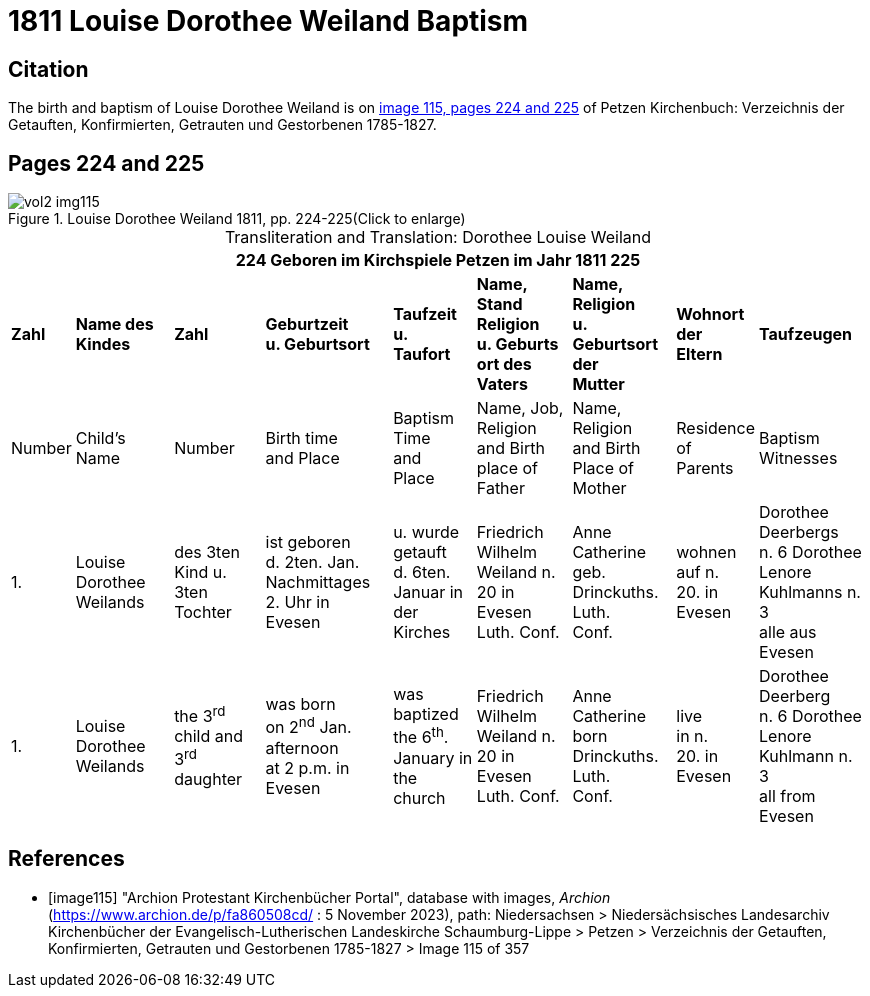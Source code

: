 = 1811 Louise Dorothee Weiland Baptism 

== Citation

The birth and baptism of Louise Dorothee Weiland is on <<image115, image 115, pages 224 and 225>> of Petzen Kirchenbuch: Verzeichnis der Getauften, Konfirmierten, Getrauten und Gestorbenen 1785-1827.

== Pages 224 and 225

image::vol2-img115.jpg[title="Louise Dorothee Weiland 1811, pp. 224-225(Click to enlarge)", xref=image$vol2-img115.jpg]

[caption="Transliteration and Translation: "]
.Dorothee Louise Weiland
[%autowidth,frame="none"]
|===
9+l|224         Geboren im Kirchspiele Petzen                               im Jahr 1811                            225

s|Zahl s|Name des Kindes s|Zahl s|Geburtzeit +
u. Geburtsort s|Taufzeit +
u. +
Taufort s|Name, Stand Religion +
u. Geburts ort des Vaters s|Name, Religion +
u. Geburtsort der +
Mutter s|Wohnort + 
der +
Eltern s|Taufzeugen

|Number|Child's Name|Number|Birth time +
and Place|Baptism Time +
and +
Place |Name, Job, Religion +
and Birth place of Father |Name, Religion +
and Birth Place of +
Mother|Residence + 
of +
Parents|Baptism Witnesses

|1.
|Louise Dorothee Weilands
|des 3ten +
Kind u.
3ten Tochter
|ist geboren +
d. 2ten. Jan.
Nachmittages +
2. Uhr in +
Evesen
|u. wurde getauft +
d. 6ten. Januar in +
der Kirches
|Friedrich Wilhelm +
Weiland n. 20 in Evesen +
Luth. Conf.
|Anne Catherine geb. +
Drinckuths. Luth. +
Conf.
|wohnen +
auf n. +
20. in +
Evesen
|Dorothee Deerbergs +
n. 6  Dorothee Lenore +
Kuhlmanns n. 3 +
alle aus Evesen

|1.
|Louise Dorothee Weilands
|the 3^rd^ +
child and
3^rd^ daughter
|was born +
on 2^nd^ Jan.
afternoon +
at 2 p.m. in +
Evesen
|was baptized +
the 6^th^. January in +
the church
|Friedrich Wilhelm +
Weiland n. 20 in Evesen +
Luth. Conf.
|Anne Catherine born +
Drinckuths. Luth. +
Conf.
|live +
in n. +
20. in +
Evesen
|Dorothee Deerberg +
n. 6  Dorothee Lenore +
Kuhlmann n. 3 +
all from Evesen
|===


[bibliography]
== References

* [[[image115]]] "Archion Protestant Kirchenbücher Portal", database with images, _Archion_ (https://www.archion.de/p/fa860508cd/ : 5 November 2023), path: Niedersachsen > Niedersächsisches Landesarchiv  Kirchenbücher der Evangelisch-Lutherischen Landeskirche Schaumburg-Lippe > Petzen > Verzeichnis der Getauften, Konfirmierten, Getrauten und Gestorbenen 1785-1827 > Image 115 of 357
